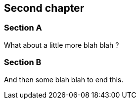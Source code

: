 == Second chapter

=== Section A

What about a little more blah blah ?

=== Section B

And then some blah blah to end this.

